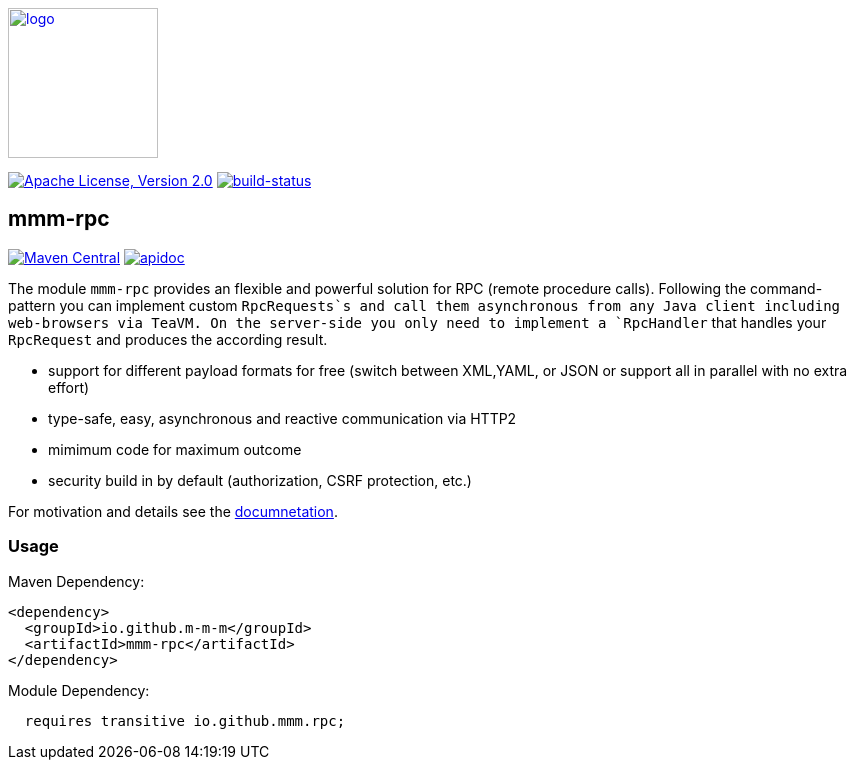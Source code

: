 image:https://m-m-m.github.io/logo.svg[logo,width="150",link="https://m-m-m.github.io"]

image:https://img.shields.io/github/license/m-m-m/rpc.svg?label=License["Apache License, Version 2.0",link=https://github.com/m-m-m/rpc/blob/master/LICENSE]
image:https://travis-ci.org/m-m-m/rpc.svg?branch=master["build-status",link="https://travis-ci.org/m-m-m/rpc"]

== mmm-rpc

image:https://img.shields.io/maven-central/v/io.github.m-m-m/mmm-rpc.svg?label=Maven%20Central["Maven Central",link=https://search.maven.org/search?q=g:io.github.m-m-m]
image:https://m-m-m.github.io/javadoc.svg?status=online["apidoc",link="https://m-m-m.github.io/docs/api/io.github.mmm.rpc/module-summary.html"]

The module `mmm-rpc` provides an flexible and powerful solution for RPC (remote procedure calls).
Following the command-pattern you can implement custom `RpcRequests`s and call them asynchronous from any Java client including web-browsers via TeaVM. On the server-side you only need to implement a `RpcHandler` that handles your `RpcRequest` and produces the according result.

* support for different payload formats for free (switch between XML,YAML, or JSON or support all in parallel with no extra effort)
* type-safe, easy, asynchronous and reactive communication via HTTP2
* mimimum code for maximum outcome
* security build in by default (authorization, CSRF protection, etc.)

For motivation and details see the https://m-m-m.github.io/docs/api/io.github.mmm.rpc/module-summary.html[documnetation].

=== Usage

Maven Dependency:
```xml
<dependency>
  <groupId>io.github.m-m-m</groupId>
  <artifactId>mmm-rpc</artifactId>
</dependency>
```

Module Dependency:
```java
  requires transitive io.github.mmm.rpc;
```
